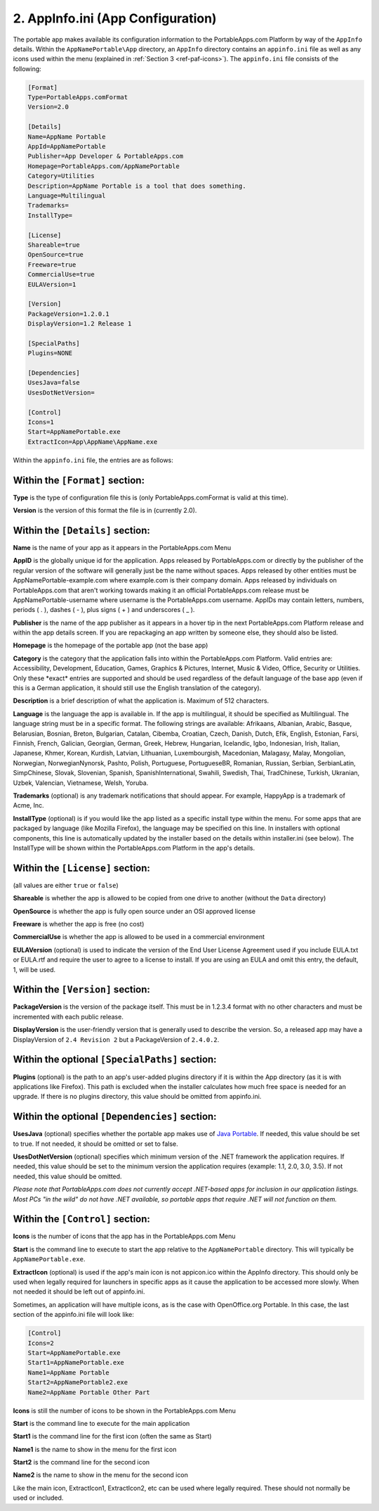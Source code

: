 .. _ref-paf-appinfo:

2. AppInfo.ini (App Configuration)
==================================

The portable app makes available its configuration information to the
PortableApps.com Platform by way of the ``AppInfo`` details. Within the
``AppNamePortable\App`` directory, an ``AppInfo`` directory contains an
``appinfo.ini`` file as well as any icons used within the menu (explained in
:ref:`Section 3 <ref-paf-icons>`). The ``appinfo.ini`` file consists of the
following:

.. code-block:: ini

   [Format]
   Type=PortableApps.comFormat
   Version=2.0

   [Details]
   Name=AppName Portable
   AppId=AppNamePortable
   Publisher=App Developer & PortableApps.com
   Homepage=PortableApps.com/AppNamePortable
   Category=Utilities
   Description=AppName Portable is a tool that does something.
   Language=Multilingual
   Trademarks=
   InstallType=

   [License]
   Shareable=true
   OpenSource=true
   Freeware=true
   CommercialUse=true
   EULAVersion=1

   [Version]
   PackageVersion=1.2.0.1
   DisplayVersion=1.2 Release 1

   [SpecialPaths]
   Plugins=NONE

   [Dependencies]
   UsesJava=false
   UsesDotNetVersion=

   [Control]
   Icons=1
   Start=AppNamePortable.exe
   ExtractIcon=App\AppName\AppName.exe

Within the ``appinfo.ini`` file, the entries are as follows:

Within the ``[Format]`` section:
--------------------------------

**Type** is the type of configuration file this is (only PortableApps.comFormat
is valid at this time).

**Version** is the version of this format the file is in (currently 2.0).

Within the ``[Details]`` section:
---------------------------------

**Name** is the name of your app as it appears in the PortableApps.com Menu

.. _ref-paf-appinfo-appid:

**AppID** is the globally unique id for the application. Apps released by
PortableApps.com or directly by the publisher of the regular version of the
software will generally just be the name without spaces. Apps released by other
entities must be AppNamePortable-example.com where example.com is their company
domain. Apps released by individuals on PortableApps.com that aren't working
towards making it an official PortableApps.com release must be
AppNamePortable-username where username is the PortableApps.com username. AppIDs
may contain letters, numbers, periods ( . ), dashes ( - ), plus signs ( + ) and
underscores ( _ ).

**Publisher** is the name of the app publisher as it appears in a hover tip in
the next PortableApps.com Platform release and within the app details screen. If
you are repackaging an app written by someone else, they should also be listed.

**Homepage** is the homepage of the portable app (not the base app)

**Category** is the category that the application falls into within the
PortableApps.com Platform. Valid entries are: Accessibility, Development,
Education, Games, Graphics & Pictures, Internet, Music & Video, Office, Security
or Utilities. Only these \*exact* entries are supported and should be used
regardless of the default language of the base app (even if this is a German
application, it should still use the English translation of the category).

**Description** is a brief description of what the application is. Maximum of
512 characters.

**Language** is the language the app is available in. If the app is
multilingual, it should be specified as Multilingual. The language string must
be in a specific format. The following strings are available: Afrikaans,
Albanian, Arabic, Basque, Belarusian, Bosnian, Breton, Bulgarian, Catalan,
Cibemba, Croatian, Czech, Danish, Dutch, Efik, English, Estonian, Farsi,
Finnish, French, Galician, Georgian, German, Greek, Hebrew, Hungarian,
Icelandic, Igbo, Indonesian, Irish, Italian, Japanese, Khmer, Korean, Kurdish,
Latvian, Lithuanian, Luxembourgish, Macedonian, Malagasy, Malay, Mongolian,
Norwegian, NorwegianNynorsk, Pashto, Polish, Portuguese, PortugueseBR, Romanian,
Russian, Serbian, SerbianLatin, SimpChinese, Slovak, Slovenian, Spanish,
SpanishInternational, Swahili, Swedish, Thai, TradChinese, Turkish, Ukranian,
Uzbek, Valencian, Vietnamese, Welsh, Yoruba.

**Trademarks** (optional) is any trademark notifications that should appear. For
example, HappyApp is a trademark of Acme, Inc.

**InstallType** (optional) is if you would like the app listed as a specific
install type within the menu. For some apps that are packaged by language (like
Mozilla Firefox), the language may be specified on this line. In installers with
optional components, this line is automatically updated by the installer based
on the details within installer.ini (see below). The InstallType will be shown
within the PortableApps.com Platform in the app's details.

Within the ``[License]`` section:
---------------------------------

(all values are either ``true`` or ``false``)

**Shareable** is whether the app is allowed to be copied from one drive to
another (without the ``Data`` directory)

**OpenSource** is whether the app is fully open source under an OSI approved
license

**Freeware** is whether the app is free (no cost)

**CommercialUse** is whether the app is allowed to be used in a commercial
environment

**EULAVersion** (optional) is used to indicate the version of the End User
License Agreement used if you include EULA.txt or EULA.rtf and require the user
to agree to a license to install. If you are using an EULA and omit this entry,
the default, 1, will be used.

Within the ``[Version]`` section:
---------------------------------

**PackageVersion** is the version of the package itself. This must be in 1.2.3.4
format with no other characters and must be incremented with each public
release.

**DisplayVersion** is the user-friendly version that is generally used to
describe the version. So, a released app may have a DisplayVersion of ``2.4
Revision 2`` but a PackageVersion of ``2.4.0.2``.

Within the optional ``[SpecialPaths]`` section:
-----------------------------------------------

**Plugins** (optional) is the path to an app's user-added plugins directory if
it is within the App directory (as it is with applications like Firefox). This
path is excluded when the installer calculates how much free space is needed for
an upgrade. If there is no plugins directory, this value should be omitted from
appinfo.ini.

Within the optional ``[Dependencies]`` section:
-----------------------------------------------

**UsesJava** (optional) specifies whether the portable app makes use of `Java
Portable`_. If needed, this value should be set to true. If not needed, it
should be omitted or set to false.

**UsesDotNetVersion** (optional) specifies which minimum version of the .NET
framework the application requires. If needed, this value should be set to the
minimum version the application requires (example: 1.1, 2.0, 3.0, 3.5). If not
needed, this value should be omitted.

*Please note that PortableApps.com does not currently accept .NET-based apps for
inclusion in our application listings. Most PCs "in the wild" do not have .NET
available, so portable apps that require .NET will not function on them.*

Within the ``[Control]`` section:
---------------------------------

**Icons** is the number of icons that the app has in the PortableApps.com Menu

**Start** is the command line to execute to start the app relative to the
``AppNamePortable`` directory. This will typically be ``AppNamePortable.exe``.

**ExtractIcon** (optional) is used if the app's main icon is not appicon.ico
within the AppInfo directory. This should only be used when legally required for
launchers in specific apps as it cause the application to be accessed more
slowly. When not needed it should be left out of appinfo.ini.

Sometimes, an application will have multiple icons, as is the case with
OpenOffice.org Portable. In this case, the last section of the appinfo.ini file
will look like:

.. code-block:: ini

   [Control]
   Icons=2
   Start=AppNamePortable.exe
   Start1=AppNamePortable.exe
   Name1=AppName Portable
   Start2=AppNamePortable2.exe
   Name2=AppName Portable Other Part

**Icons** is still the number of icons to be shown in the PortableApps.com Menu

**Start** is the command line to execute for the main application

**Start1** is the command line for the first icon (often the same as Start)

**Name1** is the name to show in the menu for the first icon

**Start2** is the command line for the second icon

**Name2** is the name to show in the menu for the second icon

Like the main icon, ExtractIcon1, ExtractIcon2, etc can be used where legally
required. These should not normally be used or included.

.. _`Java Portable`: http://portableapps.com/apps/utilities/java_portable
